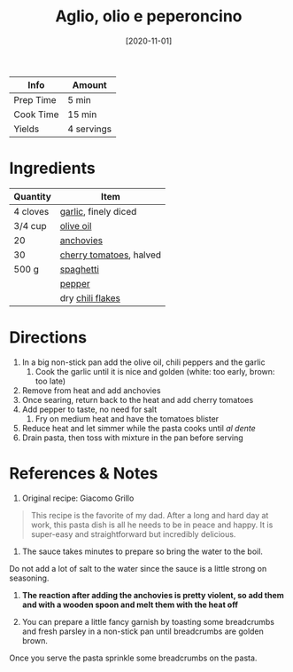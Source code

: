 :PROPERTIES:
:ID:       6649fc87-1356-4b9e-a39f-80364c9ca06a
:ROAM_ALIASES: "Garlic, olive oil, and chili pepper pasta"
:END:
#+TITLE: Aglio, olio e peperoncino
#+DATE: [2020-11-01]
#+LAST_MODIFIED: [2022-07-25 Mon 09:03]
#+FILETAGS: :recipe:dinner:

| Info      | Amount     |
|-----------+------------|
| Prep Time | 5 min      |
| Cook Time | 15 min     |
| Yields    | 4 servings |

* Ingredients

| Quantity | Item                    |
|----------+-------------------------|
| 4 cloves | [[id:f120187f-f080-4f7c-b2cc-72dc56228a07][garlic]], finely diced    |
| 3/4 cup  | [[id:a3cbe672-676d-4ce9-b3d5-2ab7cdef6810][olive oil]]               |
| 20       | [[id:464e2049-c338-4eb1-801f-c640c741f92e][anchovies]]               |
| 30       | [[id:32d73adc-34f4-4ff8-ace7-e19dbd9905aa][cherry tomatoes]], halved |
| 500 g    | [[id:c46ed37a-dacd-40dd-bba3-0e1683276381][spaghetti]]               |
|          | [[id:68516e6c-ad08-45fd-852b-ba45ce50a68b][pepper]]                  |
|          | dry [[id:f19e1410-5db4-4f98-ae57-a40c7cec7912][chili flakes]]        |

* Directions

1. In a big non-stick pan add the olive oil, chili peppers and the garlic
   1. Cook the garlic until it is nice and golden (white: too early, brown: too late)
2. Remove from heat and add anchovies
3. Once searing, return back to the heat and add cherry tomatoes
4. Add pepper to taste, no need for salt
   1. Fry on medium heat and have the tomatoes blister
5. Reduce heat and let simmer while the pasta cooks until /al dente/
6. Drain pasta, then toss with mixture in the pan before serving

* References & Notes

1. Original recipe: Giacomo Grillo

#+BEGIN_QUOTE
This recipe is the favorite of my dad.
After a long and hard day at work, this pasta dish is all he needs to be in peace and happy.
It is super-easy and straightforward but incredibly delicious.
#+END_QUOTE

2. The sauce takes minutes to prepare so bring the water to the boil.
Do not add a lot of salt to the water since the sauce is a little strong on seasoning.

3. *The reaction after adding the anchovies is pretty violent, so add them and with a wooden spoon and melt them with the heat off*

4. You can prepare a little fancy garnish by toasting some breadcrumbs and fresh parsley in a non-stick pan until breadcrumbs are golden brown.
Once you serve the pasta sprinkle some breadcrumbs on the pasta.

